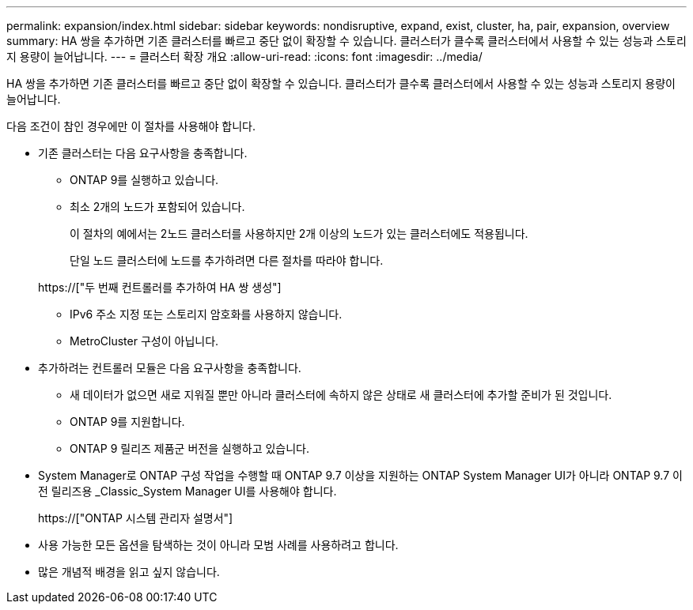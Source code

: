 ---
permalink: expansion/index.html 
sidebar: sidebar 
keywords: nondisruptive, expand, exist, cluster, ha, pair, expansion, overview 
summary: HA 쌍을 추가하면 기존 클러스터를 빠르고 중단 없이 확장할 수 있습니다. 클러스터가 클수록 클러스터에서 사용할 수 있는 성능과 스토리지 용량이 늘어납니다. 
---
= 클러스터 확장 개요
:allow-uri-read: 
:icons: font
:imagesdir: ../media/


[role="lead"]
HA 쌍을 추가하면 기존 클러스터를 빠르고 중단 없이 확장할 수 있습니다. 클러스터가 클수록 클러스터에서 사용할 수 있는 성능과 스토리지 용량이 늘어납니다.

다음 조건이 참인 경우에만 이 절차를 사용해야 합니다.

* 기존 클러스터는 다음 요구사항을 충족합니다.
+
** ONTAP 9를 실행하고 있습니다.
** 최소 2개의 노드가 포함되어 있습니다.
+
이 절차의 예에서는 2노드 클러스터를 사용하지만 2개 이상의 노드가 있는 클러스터에도 적용됩니다.

+
단일 노드 클러스터에 노드를 추가하려면 다른 절차를 따라야 합니다.

+
https://["두 번째 컨트롤러를 추가하여 HA 쌍 생성"]

** IPv6 주소 지정 또는 스토리지 암호화를 사용하지 않습니다.
** MetroCluster 구성이 아닙니다.


* 추가하려는 컨트롤러 모듈은 다음 요구사항을 충족합니다.
+
** 새 데이터가 없으면 새로 지워질 뿐만 아니라 클러스터에 속하지 않은 상태로 새 클러스터에 추가할 준비가 된 것입니다.
** ONTAP 9를 지원합니다.
** ONTAP 9 릴리즈 제품군 버전을 실행하고 있습니다.


* System Manager로 ONTAP 구성 작업을 수행할 때 ONTAP 9.7 이상을 지원하는 ONTAP System Manager UI가 아니라 ONTAP 9.7 이전 릴리즈용 _Classic_System Manager UI를 사용해야 합니다.
+
https://["ONTAP 시스템 관리자 설명서"]

* 사용 가능한 모든 옵션을 탐색하는 것이 아니라 모범 사례를 사용하려고 합니다.
* 많은 개념적 배경을 읽고 싶지 않습니다.

